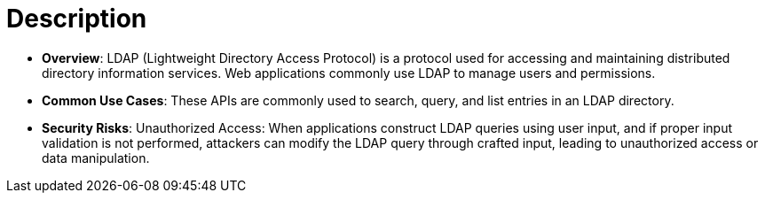 = Description

- **Overview**: 
    LDAP (Lightweight Directory Access Protocol) is a protocol used for accessing and maintaining distributed directory information services. Web applications commonly use LDAP to manage users and permissions.

- **Common Use Cases**:
    These APIs are commonly used to search, query, and list entries in an LDAP directory.

- **Security Risks**:
    Unauthorized Access: When applications construct LDAP queries using user input, and if proper input validation is not performed, attackers can modify the LDAP query through crafted input, leading to unauthorized access or data manipulation.
